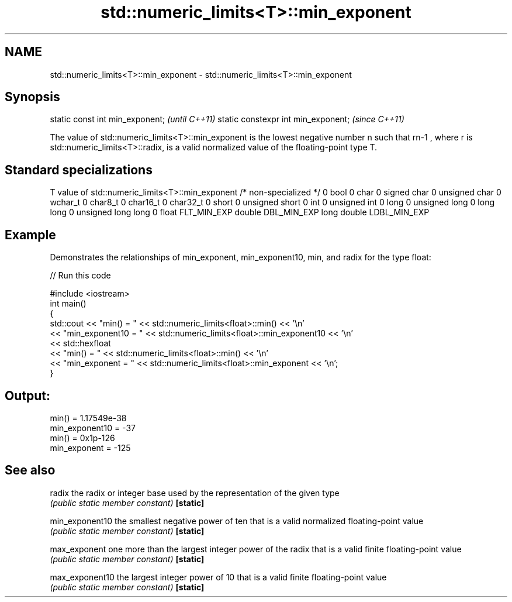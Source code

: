 .TH std::numeric_limits<T>::min_exponent 3 "2020.03.24" "http://cppreference.com" "C++ Standard Libary"
.SH NAME
std::numeric_limits<T>::min_exponent \- std::numeric_limits<T>::min_exponent

.SH Synopsis

static const int min_exponent;      \fI(until C++11)\fP
static constexpr int min_exponent;  \fI(since C++11)\fP

The value of std::numeric_limits<T>::min_exponent is the lowest negative number n such that rn-1
, where r is std::numeric_limits<T>::radix, is a valid normalized value of the floating-point type T.

.SH Standard specializations


T                     value of std::numeric_limits<T>::min_exponent
/* non-specialized */ 0
bool                  0
char                  0
signed char           0
unsigned char         0
wchar_t               0
char8_t               0
char16_t              0
char32_t              0
short                 0
unsigned short        0
int                   0
unsigned int          0
long                  0
unsigned long         0
long long             0
unsigned long long    0
float                 FLT_MIN_EXP
double                DBL_MIN_EXP
long double           LDBL_MIN_EXP


.SH Example

Demonstrates the relationships of min_exponent, min_exponent10, min, and radix for the type float:

// Run this code

  #include <iostream>
  int main()
  {
      std::cout << "min() = " << std::numeric_limits<float>::min() << '\\n'
                << "min_exponent10 = " << std::numeric_limits<float>::min_exponent10 << '\\n'
                << std::hexfloat
                << "min() = " << std::numeric_limits<float>::min() << '\\n'
                << "min_exponent = " << std::numeric_limits<float>::min_exponent << '\\n';
  }

.SH Output:

  min() = 1.17549e-38
  min_exponent10 = -37
  min() = 0x1p-126
  min_exponent = -125


.SH See also



radix          the radix or integer base used by the representation of the given type
               \fI(public static member constant)\fP
\fB[static]\fP

min_exponent10 the smallest negative power of ten that is a valid normalized floating-point value
               \fI(public static member constant)\fP
\fB[static]\fP

max_exponent   one more than the largest integer power of the radix that is a valid finite floating-point value
               \fI(public static member constant)\fP
\fB[static]\fP

max_exponent10 the largest integer power of 10 that is a valid finite floating-point value
               \fI(public static member constant)\fP
\fB[static]\fP




